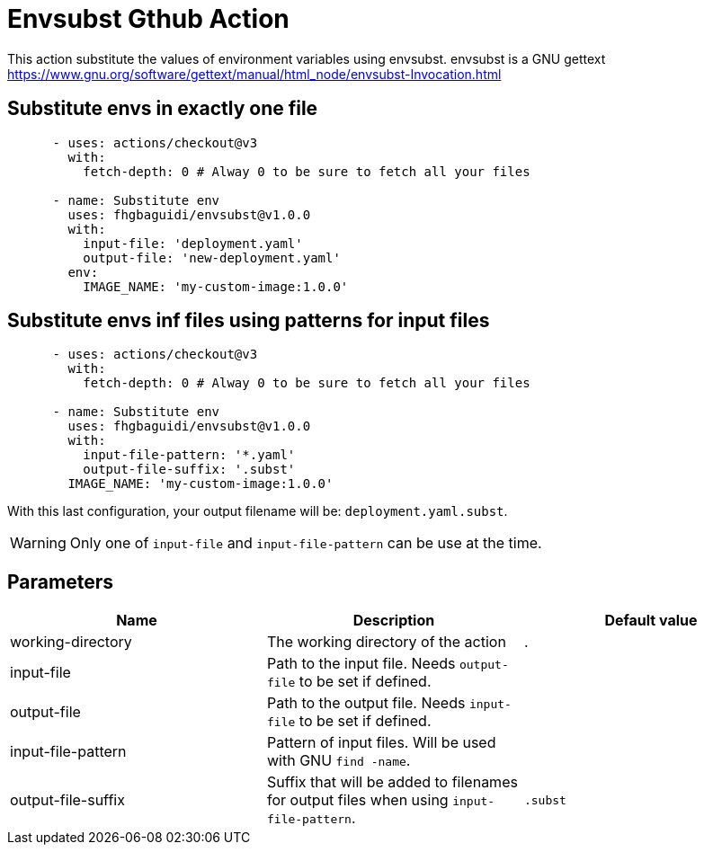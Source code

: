 = Envsubst Gthub Action

This action substitute the values of environment variables using envsubst. envsubst is a GNU gettext https://www.gnu.org/software/gettext/manual/html_node/envsubst-Invocation.html


== Substitute envs in exactly one file

[source,yaml]
----
      - uses: actions/checkout@v3
        with:
          fetch-depth: 0 # Alway 0 to be sure to fetch all your files

      - name: Substitute env
        uses: fhgbaguidi/envsubst@v1.0.0
        with:
          input-file: 'deployment.yaml'
          output-file: 'new-deployment.yaml'
        env:
          IMAGE_NAME: 'my-custom-image:1.0.0'
----

== Substitute envs inf files using patterns for input files

[source,yaml]
----
      - uses: actions/checkout@v3
        with:
          fetch-depth: 0 # Alway 0 to be sure to fetch all your files

      - name: Substitute env
        uses: fhgbaguidi/envsubst@v1.0.0
        with:
          input-file-pattern: '*.yaml'
          output-file-suffix: '.subst'
        IMAGE_NAME: 'my-custom-image:1.0.0'
----

With this last configuration, your output filename will be: `deployment.yaml.subst`.

WARNING: Only one of `input-file` and `input-file-pattern` can be use at the time.

== Parameters

[cols="1,1,1",options="header"]
|===
|Name
|Description
|Default value

|working-directory
|The working directory of the action
|.

|input-file
|Path to the input file. Needs `output-file` to be set if defined.
|

|output-file
|Path to the output file. Needs `input-file` to be set if defined.
|

|input-file-pattern
|Pattern of input files. Will be used with GNU `find -name`.
|

|output-file-suffix
|Suffix that will be added to filenames for output files when using `input-file-pattern`.
|`.subst`

|===